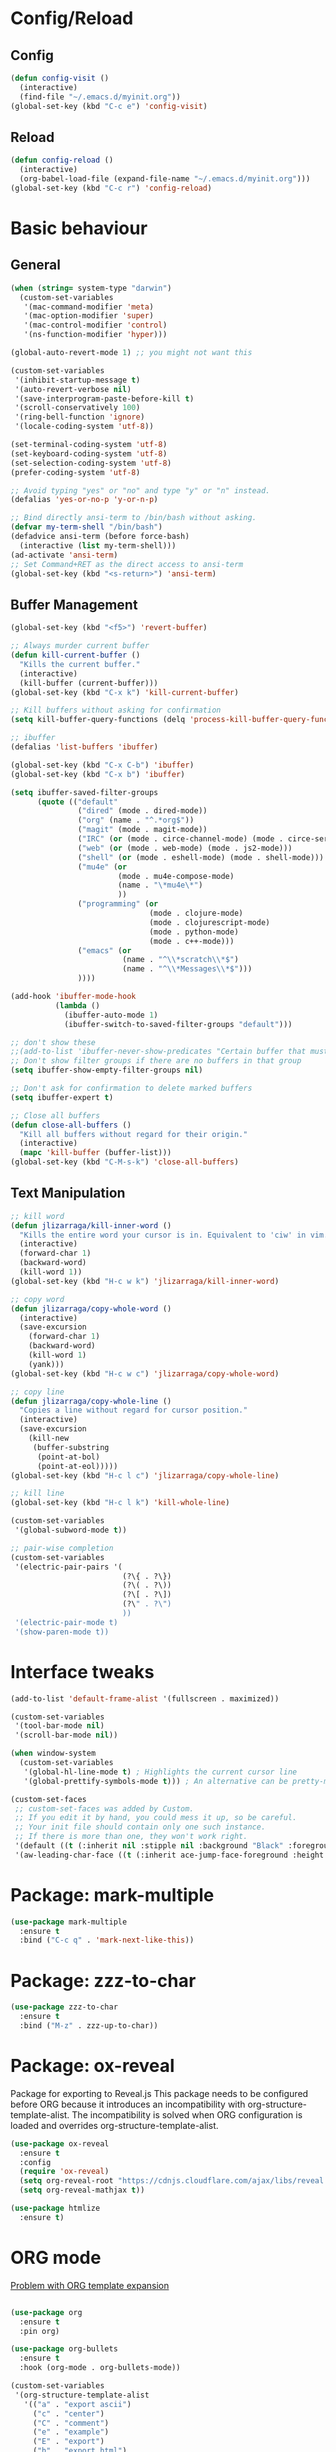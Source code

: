 * Config/Reload
** Config 
#+begin_src emacs-lisp
  (defun config-visit ()
    (interactive)
    (find-file "~/.emacs.d/myinit.org"))
  (global-set-key (kbd "C-c e") 'config-visit)
#+end_src

#+RESULTS:
: config-visit
** Reload
#+begin_src emacs-lisp
  (defun config-reload ()
    (interactive)
    (org-babel-load-file (expand-file-name "~/.emacs.d/myinit.org")))
  (global-set-key (kbd "C-c r") 'config-reload)
#+end_src

#+RESULTS:
: config-reload

* Basic behaviour

** General
#+BEGIN_SRC emacs-lisp
  (when (string= system-type "darwin")       
    (custom-set-variables
     '(mac-command-modifier 'meta)
     '(mac-option-modifier 'super)
     '(mac-control-modifier 'control)
     '(ns-function-modifier 'hyper)))

  (global-auto-revert-mode 1) ;; you might not want this

  (custom-set-variables
   '(inhibit-startup-message t)
   '(auto-revert-verbose nil)
   '(save-interprogram-paste-before-kill t)
   '(scroll-conservatively 100)
   '(ring-bell-function 'ignore)
   '(locale-coding-system 'utf-8))

  (set-terminal-coding-system 'utf-8)
  (set-keyboard-coding-system 'utf-8)
  (set-selection-coding-system 'utf-8)
  (prefer-coding-system 'utf-8)

  ;; Avoid typing "yes" or "no" and type "y" or "n" instead.
  (defalias 'yes-or-no-p 'y-or-n-p)

  ;; Bind directly ansi-term to /bin/bash without asking. 
  (defvar my-term-shell "/bin/bash")
  (defadvice ansi-term (before force-bash)
    (interactive (list my-term-shell)))
  (ad-activate 'ansi-term)
  ;; Set Command+RET as the direct access to ansi-term
  (global-set-key (kbd "<s-return>") 'ansi-term)
#+END_SRC

** Buffer Management
#+begin_src emacs-lisp
  (global-set-key (kbd "<f5>") 'revert-buffer)

  ;; Always murder current buffer
  (defun kill-current-buffer ()
    "Kills the current buffer."
    (interactive)
    (kill-buffer (current-buffer)))
  (global-set-key (kbd "C-x k") 'kill-current-buffer)

  ;; Kill buffers without asking for confirmation
  (setq kill-buffer-query-functions (delq 'process-kill-buffer-query-function kill-buffer-query-functions))

  ;; ibuffer
  (defalias 'list-buffers 'ibuffer)

  (global-set-key (kbd "C-x C-b") 'ibuffer)
  (global-set-key (kbd "C-x b") 'ibuffer)

  (setq ibuffer-saved-filter-groups
        (quote (("default"
                 ("dired" (mode . dired-mode))
                 ("org" (name . "^.*org$"))
                 ("magit" (mode . magit-mode))
                 ("IRC" (or (mode . circe-channel-mode) (mode . circe-server-mode)))
                 ("web" (or (mode . web-mode) (mode . js2-mode)))
                 ("shell" (or (mode . eshell-mode) (mode . shell-mode)))
                 ("mu4e" (or 
                          (mode . mu4e-compose-mode)
                          (name . "\*mu4e\*")
                          ))
                 ("programming" (or
                                 (mode . clojure-mode)
                                 (mode . clojurescript-mode)
                                 (mode . python-mode)
                                 (mode . c++-mode)))
                 ("emacs" (or
                           (name . "^\\*scratch\\*$")
                           (name . "^\\*Messages\\*$")))
                 ))))

  (add-hook 'ibuffer-mode-hook
            (lambda ()
              (ibuffer-auto-mode 1)
              (ibuffer-switch-to-saved-filter-groups "default")))

  ;; don't show these
  ;;(add-to-list 'ibuffer-never-show-predicates "Certain buffer that must not be shown")
  ;; Don't show filter groups if there are no buffers in that group
  (setq ibuffer-show-empty-filter-groups nil)

  ;; Don't ask for confirmation to delete marked buffers
  (setq ibuffer-expert t)

  ;; Close all buffers
  (defun close-all-buffers ()
    "Kill all buffers without regard for their origin."
    (interactive)
    (mapc 'kill-buffer (buffer-list)))
  (global-set-key (kbd "C-M-s-k") 'close-all-buffers)
#+end_src

** Text Manipulation
#+begin_src emacs-lisp
  ;; kill word
  (defun jlizarraga/kill-inner-word ()
    "Kills the entire word your cursor is in. Equivalent to 'ciw' in vim."
    (interactive)
    (forward-char 1)
    (backward-word)
    (kill-word 1))
  (global-set-key (kbd "H-c w k") 'jlizarraga/kill-inner-word)

  ;; copy word
  (defun jlizarraga/copy-whole-word ()
    (interactive)
    (save-excursion
      (forward-char 1)
      (backward-word)
      (kill-word 1)
      (yank)))
  (global-set-key (kbd "H-c w c") 'jlizarraga/copy-whole-word)

  ;; copy line
  (defun jlizarraga/copy-whole-line ()
    "Copies a line without regard for cursor position."
    (interactive)
    (save-excursion
      (kill-new
       (buffer-substring
        (point-at-bol)
        (point-at-eol)))))
  (global-set-key (kbd "H-c l c") 'jlizarraga/copy-whole-line)

  ;; kill line
  (global-set-key (kbd "H-c l k") 'kill-whole-line)

  (custom-set-variables
   '(global-subword-mode t))

  ;; pair-wise completion
  (custom-set-variables
   '(electric-pair-pairs '(
                           (?\{ . ?\})
                           (?\( . ?\))
                           (?\[ . ?\])
                           (?\" . ?\")
                           ))
   '(electric-pair-mode t)
   '(show-paren-mode t))
#+end_src

#+RESULTS:
: mark-next-like-this

* Interface tweaks
#+BEGIN_SRC emacs-lisp
  (add-to-list 'default-frame-alist '(fullscreen . maximized))

  (custom-set-variables
   '(tool-bar-mode nil)
   '(scroll-bar-mode nil))

  (when window-system
    (custom-set-variables
     '(global-hl-line-mode t) ; Highlights the current cursor line
     '(global-prettify-symbols-mode t))) ; An alternative can be pretty-mode

  (custom-set-faces
   ;; custom-set-faces was added by Custom.
   ;; If you edit it by hand, you could mess it up, so be careful.
   ;; Your init file should contain only one such instance.
   ;; If there is more than one, they won't work right.
   '(default ((t (:inherit nil :stipple nil :background "Black" :foreground "White" :inverse-video nil :box nil :strike-through nil :overline nil :underline nil :slant normal :weight normal :height 120 :width normal :foundry "nil" :family "Menlo"))))
   '(aw-leading-char-face ((t (:inherit ace-jump-face-foreground :height 3)))))
#+END_SRC

* Package: mark-multiple
#+begin_src emacs-lisp
  (use-package mark-multiple
    :ensure t
    :bind ("C-c q" . 'mark-next-like-this))
#+end_src

* Package: zzz-to-char
#+begin_src emacs-lisp
  (use-package zzz-to-char
    :ensure t
    :bind ("M-z" . zzz-up-to-char))
#+end_src

* Package: ox-reveal
Package for exporting to Reveal.js
This package needs to be configured before ORG because it introduces an incompatibility with org-structure-template-alist. The incompatibility is solved when ORG configuration is loaded and overrides org-structure-template-alist. 
#+BEGIN_SRC emacs-lisp
  (use-package ox-reveal
    :ensure t
    :config
    (require 'ox-reveal)
    (setq org-reveal-root "https://cdnjs.cloudflare.com/ajax/libs/reveal.js/3.7.0/") ; "http://cdn.jsdelivr.net/reveal.js/3.0.0/")
    (setq org-reveal-mathjax t))

  (use-package htmlize
    :ensure t)
#+END_SRC

#+RESULTS:

* ORG mode
[[https://orgmode.org/manual/Structure-Templates.html][Problem with ORG template expansion]]
#+BEGIN_SRC emacs-lisp

  (use-package org
    :ensure t
    :pin org)

  (use-package org-bullets
    :ensure t
    :hook (org-mode . org-bullets-mode))

  (custom-set-variables
   '(org-structure-template-alist
     '(("a" . "export ascii")
       ("c" . "center")
       ("C" . "comment")
       ("e" . "example")
       ("E" . "export")
       ("h" . "export html")
       ("l" . "export latex")
       ("q" . "quote")
       ("s" . "src")
       ("v" . "verse")
       ("L" . "src emacs-lisp")))
   '(org-tempo-keywords-alist
     '(("H" . "html")
       ("A" . "ascii")
       ("i" . "index"))))

   (require 'org-tempo) ; This is to enable the <KEY expnasions where KEY={s,l, etc.}

   (custom-set-variables
    '(
      org-agenda-files
      (quote
       ("~/Documents/Work.org" "~/Documents/Projects/All/programme#ARTES-PPP title#Darwin/DARWIN.org")))
    '(org-capture-templates
      (quote
       (("m" "Minutes of meeting" entry
         (file+olp+datetree "~/Documents/Capture.org")
         "* %U - %^{Subject} :MEETING:
    :PROPERTIES:
    :MEETING-TYPE: %^{Meeting-type|Face-to-Face|Teleconference|Videoconference|Phonecall}
    :END:
    :PARTICIPANTS:
    %n
    :END:
    :AGENDA:

    :END:
    :NOTES:
    %?
    :END:
    :ACTIONS:

    :END:" :prepend t :jump-to-captured t :empty-lines 1 :empty-lines-before 1 :empty-lines-after 1))))
    '(org-default-notes-file "~/Documents/Capture.org")
    '(org-directory "~/Documents")
    '(org-log-done (quote note))
    '(org-log-into-drawer t)
    '(org-refile-allow-creating-parent-nodes (quote confirm))
    '(org-refile-targets (quote ((org-agenda-files :maxlevel . 2))))
    '(org-refile-use-outline-path (quote file))
    '(org-startup-indented t)
    '(org-startup-with-inline-images t)
    '(org-tags-column -132)
    '(org-ellipsis " ")
    '(org-src-fontify-natively t)
    '(org-src-tab-acts-natively t)
    '(org-confirm-babel-evaluate nil)
    '(org-export-with-smart-quotes t)
    '(org-src-window-setup 'reorganize-frame))

  (add-hook 'org-mode-hook 'org-indent-mode)
  (add-hook 'org-mode-hook #'visual-line-mode)

  (global-set-key (kbd "C-c l") 'org-store-link)
  (global-set-key (kbd "C-c a") 'org-agenda)
  (global-set-key (kbd "C-c c") 'org-capture)

  (defun narrow-or-widen-dwim (p)
    "Widen if buffer is narrowed, narrow-dwim otherwise.
    Dwim means: region, org-src-block, org-subtree, or
    defun, whichever applies first. Narrowing to
    org-src-block actually calls `org-edit-src-code'.

    With prefix P, don't widen, just narrow even if buffer
    is already narrowed."
    (interactive "P")
    (declare (interactive-only))
    (cond ((and (buffer-narrowed-p) (not p)) (widen))
          ((region-active-p)
           (narrow-to-region (region-beginning)
                             (region-end)))
          ((derived-mode-p 'org-mode)
           ;; `org-edit-src-code' is not a real narrowing
           ;; command. Remove this first conditional if
           ;; you don't want it.
           (cond ((ignore-errors (org-edit-src-code) t)
                  (delete-other-windows))
                 ((ignore-errors (org-narrow-to-block) t))
                 (t (org-narrow-to-subtree))))
          ((derived-mode-p 'latex-mode)
           (LaTeX-narrow-to-environment))
          (t (narrow-to-defun))))

  ;;(define-key endless/toggle-map "n" #'narrow-or-widen-dwim)
  ;; This line actually replaces Emacs' entire narrowing
  ;; keymap, that's how much I like this command. Only
  ;; copy it if that's what you want.
  (define-key ctl-x-map "n" #'narrow-or-widen-dwim)
  (add-hook 'LaTeX-mode-hook
            (lambda ()
              (define-key LaTeX-mode-map "\C-xn"
                nil)))
  (put 'narrow-to-region 'disabled nil)
#+END_SRC

#+RESULTS:

* Package: Try
It allows to try packages without installing them.
#+BEGIN_SRC emacs-lisp
  (use-package try
    :ensure t)
#+END_SRC

* Package: which-key
It is a minor mode for Emacs that displays the key bindings following your currently entered incomplete command (a prefix) in a popup.
#+BEGIN_SRC emacs-lisp
  (use-package which-key
    :ensure t
    :config
    (which-key-mode))
#+END_SRC

* Packages: ivy, counsel and swiper
- Ivy, a generic completion mechanism for Emacs.
- Counsel, a collection of Ivy-enhanced versions of common Emacs commands.
- Swiper, an Ivy-enhanced alternative to isearch.
#+BEGIN_SRC emacs-lisp
  (use-package ivy
    :ensure t)

  (use-package counsel
    :ensure t
    :bind
    (("M-y" . counsel-yank-pop)
     :map ivy-minibuffer-map
     ("M-y" . ivy-next-line)))

  (use-package swiper
    :ensure t
    :config
    (ivy-mode 1)
    (setq ivy-use-virtual-buffers t)
    (setq enable-recursive-minibuffers t)
    (global-set-key "\C-s" 'swiper)
    (global-set-key (kbd "C-c C-r") 'ivy-resume)
    (global-set-key (kbd "<f6>") 'ivy-resume)
    (global-set-key (kbd "M-x") 'counsel-M-x)
    (global-set-key (kbd "C-x C-f") 'counsel-find-file)
    (global-set-key (kbd "<f1> f") 'counsel-describe-function)
    (global-set-key (kbd "<f1> v") 'counsel-describe-variable)
    (global-set-key (kbd "<f1> l") 'counsel-find-library)
    (global-set-key (kbd "<f2> i") 'counsel-info-lookup-symbol)
    (global-set-key (kbd "<f2> u") 'counsel-unicode-char)
    (global-set-key (kbd "C-c g") 'counsel-git)
    (global-set-key (kbd "C-c j") 'counsel-git-grep)
    ;; (global-set-key (kbd "C-c k") 'counsel-ag)
    (global-set-key (kbd "C-x l") 'counsel-locate)
    (global-set-key (kbd "C-S-o") 'counsel-rhythmbox)
    (define-key minibuffer-local-map (kbd "C-r") 'counsel-minibuffer-history))
#+END_SRC

* Package: ace-window
It allows navigating the windows by naming/numbering each of them and assinging a key correspondingly.
#+BEGIN_SRC emacs-lisp
  (use-package ace-window
    :ensure t
    :bind ([remap other-window] . ace-window)
    :defer t
    :config
    (set-face-attribute
     'aw-leading-char-face nil
     :foreground "deep sky blue"
     :weight 'bold
     :height 3.0)
    (set-face-attribute
     'aw-mode-line-face nil
     :inherit 'mode-line-buffer-id
     :foreground "lawn green"))
#+END_SRC

* Package: auto-complete
Auto-Complete is an intelligent auto-completion extension for Emacs. It extends the standard Emacs completion interface and provides an environment that allows users to concentrate more on their own work.
#+BEGIN_SRC emacs-lisp
  (use-package auto-complete 
    :ensure t
    :init
    (ac-config-default)
    (global-auto-complete-mode t))
#+END_SRC

* Package: undo-tree
#+BEGIN_SRC emacs-lisp
  (use-package undo-tree
    :ensure t
    :init
    (global-undo-tree-mode))
#+END_SRC

* Package: beacon
It flashes the cursor's line when you scroll
#+BEGIN_SRC emacs-lisp
  (use-package beacon
    :ensure t
    :config
    (beacon-mode 1))
#+END_SRC

* Package: hungry-delete
It deletes all the whitespace when you hit backspace or delete.
#+BEGIN_SRC emacs-lisp
  (use-package hungry-delete
    :ensure t
    :config
    (global-hungry-delete-mode))
#+END_SRC

* Package: expand-region
It expands the marked region in semantic increments (negative prefix to reduce region).
#+BEGIN_SRC emacs-lisp
  (use-package expand-region
    :ensure t
    :config
    (global-set-key (kbd "C-=") 'er/expand-region))
#+END_SRC

* Package: aggresive-indent
#+BEGIN_SRC emacs-lisp
(use-package aggressive-indent
  :ensure t
  :config
  (global-aggressive-indent-mode 1))
#+END_SRC

* Package: iedit
It allows to edit simultaneously multiple instances of the same occurrence.
#+BEGIN_SRC emacs-lisp
  (use-package iedit
    :ensure t)
#+END_SRC

* Package: helm
Alternative to ivy
#+BEGIN_SRC emacs-lisp
  ;; (use-package helm
  ;;   :ensure t
  ;;   :bind
  ;;   ("C-x C-f" . 'helm-find-files)
  ;;   ("C-x C-b" . 'helm-buffers-list)
  ;;   ("M-x" . 'helm-M-x)
  ;;   :config
  ;;   (defun jlizarraga/helm-hide-minibuffer ()
  ;;     (when (with-helm-buffer helm-echo-input-in-header-line)
  ;;       (let ((ov (make-overlay (point-min) (point-max) nil nil t)))
  ;;         (overlay-put ov 'window (selected-window))
  ;;         (overlay-put ov 'face
  ;;                      (let ((bg-color (face-background 'default nil)))
  ;;                        `(:background ,bg-color :foreground ,bg-color)))
  ;;         (setq-local cursor-type nil))))
  ;;   (add-hook 'helm-minibuffer-set-up-hook 'jlizarraga/helm-hide-minibuffer)
  ;;   (setq helm-autoresize-max-height 0
  ;;         helm-autoresize-min-height 40
  ;;         helm-M-x-fuzzy-match t
  ;;         helm-buffers-fuzzy-matching t
  ;;         helm-recentf-fuzzy-match t
  ;;         helm-semantic-fuzzy-match t
  ;;         helm-imenu-fuzzy-match t
  ;;         helm-split-window-in-side-p nil
  ;;         helm-move-to-line-cycle-in-source nil
  ;;         helm-ff-search-library-in-sexp t
  ;;         helm-scroll-amount 8 
  ;;         helm-echo-input-in-header-line t)
  ;;   :init
  ;;   (helm-mode 1))

  ;; (require 'helm-config)    
  ;; (helm-autoresize-mode 1)
  ;; (define-key helm-find-files-map (kbd "C-b") 'helm-find-files-up-one-level)
  ;; (define-key helm-find-files-map (kbd "C-f") 'helm-execute-persistent-action)
#+END_SRC

* Package: multiple-cursors
#+BEGIN_SRC emacs-lisp
  (use-package multiple-cursors
    :ensure t)
#+END_SRC

* Package: pcre2el
To fix regex
#+BEGIN_SRC emacs-lisp
  (use-package pcre2el
    :ensure t
    :config (pcre-mode))
#+END_SRC

* Package: MaGit
#+BEGIN_SRC emacs-lisp
  (use-package magit
    :ensure t
    :bind ("C-x g" . magit-status))
#+END_SRC

* Dired
#+BEGIN_SRC emacs-lisp
  (custom-set-variables
   '(dired-dwim-target t))

  (use-package dired-narrow
    :ensure t
    :bind (("C-c C-n" . #'dired-narrow)
           ("C-c C-f" . #'dired-narrow-fuzzy)
           ("C-x C-N" . #'dired-narrow-regexp)))

  (use-package dired-subtree
    :ensure t
    :after dired
    :config
    (bind-key "<tab>" #'dired-subtree-toggle dired-mode-map)
    (bind-key "<backtab>" #'dired-subtree-cycle dired-mode-map))
#+END_SRC

* Package: avy
#+begin_src emacs-lisp
  (use-package avy
    :ensure t
    :bind
    ("M-s" . avy-goto-char))
#+end_src

* Package: async
#+begin_src emacs-lisp
  (use-package async
    :ensure t
    :init (dired-async-mode 1))
#+end_src

#+RESULTS:
